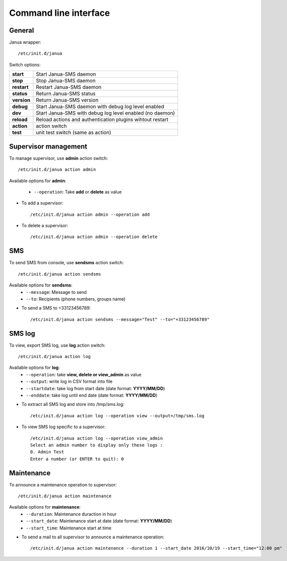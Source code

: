 .. _cli:

Command line interface
======================

General
-------
Janua wrapper::

    /etc/init.d/janua

Switch options:

+--------------+----------------------------------------------------------+
| **start**    | Start Janua-SMS daemon                                   |
+--------------+----------------------------------------------------------+
| **stop**     | Stop Janua-SMS daemon                                    |
+--------------+----------------------------------------------------------+
| **restart**  | Restart Janua-SMS daemon                                 |
+--------------+----------------------------------------------------------+
| **status**   | Return Janua-SMS status                                  |
+--------------+----------------------------------------------------------+
| **version**  | Return Janua-SMS version                                 |
+--------------+----------------------------------------------------------+
| **debug**    | Start Janua-SMS daemon with debug log level enabled      |
+--------------+----------------------------------------------------------+
| **dev**      | Start Janua-SMS with debug log level enabled (no daemon) |
+--------------+----------------------------------------------------------+
| **reload**   | Reload actions and authentication plugins wihtout restart|
+--------------+----------------------------------------------------------+
| **action**   | action switch                                            |
+--------------+----------------------------------------------------------+
| **test**     | unit test switch (same as action)                        |
+--------------+----------------------------------------------------------+

Supervisor management
---------------------

To manage supervisor, use **admin** action switch::

    /etc/init.d/janua action admin

Available options for **admin**:

  * ``--operation``: Take **add** or **delete** as value

* To add a supervisor::

    /etc/init.d/janua action admin --operation add

* To delete a supervisor::

    /etc/init.d/janua action admin --operation delete

SMS
---

To send SMS from console, use **sendsms** action switch::

    /etc/init.d/janua action sendsms

Available options for **sendsms**:
  * ``--message``: Message to send
  * ``--to``: Recipients (phone numbers, groups name)

* To send a SMS to +33123456789::

    /etc/init.d/janua action sendsms --message="Test" --to="+33123456789"

SMS log
-------

To view, export SMS log, use **log** action switch::

    /etc/init.d/janua action log

Available options for **log**:
  * ``--operation``: take **view, delete or view_admin** as value
  * ``--output``: write log in CSV format into file
  * ``--startdate``: take log from start date (date format: **YYYY/MM/DD**)
  * ``--enddate``: take log until end date (date format: **YYYY/MM/DD**)

* To extract all SMS log and store into /tmp/sms.log::

    /etc/init.d/janua action log --operation view --output=/tmp/sms.log

* To view SMS log specific to a supervisor::

    /etc/init.d/janua action log --operation view_admin
    Select an admin number to display only these logs :
    0. Admin Test
    Enter a number (or ENTER to quit): 0

Maintenance
-----------

To announce a maintenance operation to supervisor::

    /etc/init.d/janua action maintenance

Available options for **maintenance**:
  * ``--duration``: Maintenance duraction in hour
  * ``--start_date``: Maintenance start at date (date format: **YYYY/MM/DD**)
  * ``--start_time``: Maintenance start at time

* To send a mail to all supervisor to announce a maintenance operation::

    /etc/init.d/janua action maintenance --duration 1 --start_date 2016/10/19 --start_time="12:00 pm"